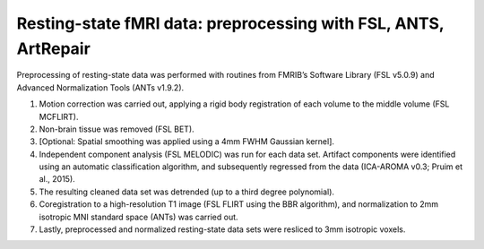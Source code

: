 Resting-state fMRI data: preprocessing with FSL, ANTS, ArtRepair
================================================================

Preprocessing of resting-state data was performed with routines from FMRIB’s
Software Library (FSL v5.0.9) and Advanced Normalization Tools (ANTs v1.9.2).

1. Motion correction was carried out, applying a rigid body registration of
   each volume to the middle volume (FSL MCFLIRT).
2. Non-brain tissue was removed (FSL BET).
3. [Optional: Spatial smoothing was applied using a 4mm FWHM Gaussian kernel].
4. Independent component analysis (FSL MELODIC) was run for each data set.
   Artifact components were identified using an automatic classification
   algorithm, and subsequently regressed from the data (ICA-AROMA v0.3;
   Pruim et al., 2015).
5. The resulting cleaned data set was detrended (up to a third degree
   polynomial).
6. Coregistration to a high-resolution T1 image (FSL FLIRT using the BBR
   algorithm), and normalization to 2mm isotropic MNI standard space (ANTs)
   was carried out.
7. Lastly, preprocessed and normalized resting-state data sets were resliced
   to 3mm isotropic voxels.
